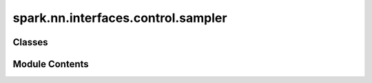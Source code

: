 spark.nn.interfaces.control.sampler
===================================

.. py:module:: spark.nn.interfaces.control.sampler


Classes
-------

.. autoapisummary::

   spark.nn.interfaces.control.sampler.SamplerConfig
   spark.nn.interfaces.control.sampler.Sampler


Module Contents
---------------

.. py:class:: SamplerConfig(**kwargs)

   Bases: :py:obj:`spark.nn.interfaces.control.base.ControlInterfaceConfig`


   Sampler configuration class.


   .. py:attribute:: sample_size
      :type:  int


.. py:class:: Sampler(config = None, **kwargs)

   Bases: :py:obj:`spark.nn.interfaces.control.base.ControlInterface`


   Sample a single input streams of inputs of the same type into a single stream.
   Indices are selected randomly and remain fixed.

   Init:
       sample_size: int

   Input:
       input: type[SparkPayload]

   Output:
       output: type[SparkPayload]


   .. py:attribute:: config
      :type:  SamplerConfig


   .. py:attribute:: sample_size


   .. py:method:: build(input_specs)

      Build method.



   .. py:property:: indices
      :type: jax.Array



   .. py:method:: __call__(inputs)

      Sub/Super-sample the input stream to get the pre-specified number of samples.



